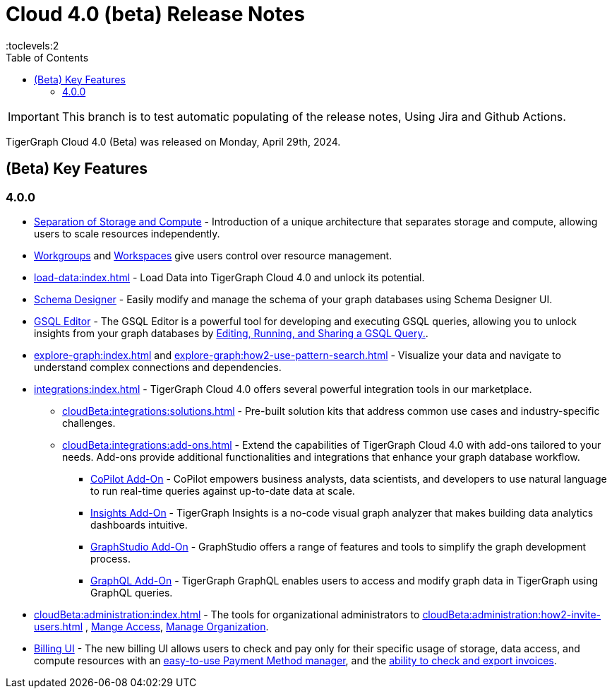 = Cloud 4.0 (beta) Release Notes
:experimental:
//:page-aliases: change-log.adoc, release-notes.adoc
:toc:
:toclevels:2

[IMPORTANT]
====
This branch is to test automatic populating of the release notes, Using Jira and Github Actions.
====

TigerGraph Cloud 4.0 (Beta) was released on Monday, April 29th, 2024.

== (Beta) Key Features
=== 4.0.0

//* xref:cloudBeta:get-started:index.adoc[Get Started] using TigerGraph Cloud with the 4.0.
* xref:cloudBeta:overview:overview.adoc#_separation_of_storage_and_compute[Separation of Storage and Compute] - Introduction of a unique architecture that separates storage and compute, allowing users to scale resources independently.

* xref:resource-manager:workgroup.adoc[Workgroups] and xref:resource-manager:workspaces/workspace.adoc[Workspaces] give users control over resource management.

* xref:load-data:index.adoc[] - Load Data into TigerGraph Cloud 4.0 and unlock its potential.

* xref:cloudBeta:schema-designer:index.adoc[Schema Designer] - Easily modify and manage the schema of your graph databases using Schema Designer UI.

* xref:gsql-editor:index.adoc[GSQL Editor] - The GSQL Editor is a powerful tool for developing and executing GSQL queries, allowing you to unlock insights from your graph databases by xref:gsql-editor:how2-edit-gsql-query.adoc[Editing, Running, and Sharing a GSQL Query.].

* xref:explore-graph:index.adoc[] and xref:explore-graph:how2-use-pattern-search.adoc[] - Visualize your data and navigate to understand complex connections and dependencies.

* xref:integrations:index.adoc[] - TigerGraph Cloud 4.0 offers several powerful integration tools in our marketplace.
** xref:cloudBeta:integrations:solutions.adoc[] -  Pre-built solution kits that address common use cases and industry-specific challenges.
** xref:cloudBeta:integrations:add-ons.adoc[] - Extend the capabilities of TigerGraph Cloud 4.0 with add-ons tailored to your needs. Add-ons provide additional functionalities and integrations that enhance your graph database workflow.
*** xref:cloudBeta:explore-graph:copilot-enablement.adoc[CoPilot Add-On] - CoPilot empowers business analysts, data scientists, and developers to use natural language to run real-time queries against up-to-date data at scale.
*** xref:cloudBeta:integrations:insights.adoc[Insights Add-On] - TigerGraph Insights is a no-code visual graph analyzer that makes building data analytics dashboards intuitive.
*** xref:cloudBeta:integrations:graphstudio.adoc[GraphStudio Add-On] - GraphStudio offers a range of features and tools to simplify the graph development process.
*** xref:cloudBeta:integrations:graphql.adoc[GraphQL Add-On] - TigerGraph GraphQL enables users to access and modify graph data in TigerGraph using GraphQL queries.

* xref:cloudBeta:administration:index.adoc[] - The tools for organizational administrators to xref:cloudBeta:administration:how2-invite-users.adoc[]
, xref:cloudBeta:administration:how2-access-mgnt.adoc[Mange Access], xref:cloudBeta:administration:how2-use-organization-mgnt.adoc[Manage Organization].

* xref:billing-manager:index.adoc[Billing UI] - The new billing UI allows users to check and pay only for their specific usage of storage, data access, and compute resources
with an xref:cloudBeta:billing-manager:payment-methods.adoc[easy-to-use Payment Method manager], and the xref:cloudBeta:billing-manager:invoices.adoc[ability to check and export invoices].

////
== Fixed issues
=== Fixed and Improved [v number]

==== Functionality
* Description (Ticket Number)

==== Crashes and Deadlocks

* Description (Ticket Number)

==== Improvements

* Description (Ticket Number)

== Known Issues and Limitations

[cols="4", separator=¦ ]
|===
¦ Description ¦ Found In ¦ Workaround ¦ Fixed In

|===

=== Compatibility Issues

[cols="2", separator=¦ ]
|===
¦ Description ¦ Version Introduced

|===

=== Deprecations

[cols="3", separator=¦ ]
|===
¦ Description ¦ Deprecated ¦ Removed

|===

== Release notes for previous versions
* TBD
////

